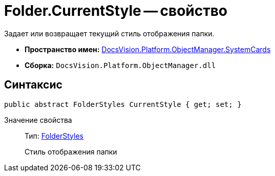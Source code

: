 = Folder.CurrentStyle -- свойство

Задает или возвращает текущий стиль отображения папки.

* *Пространство имен:* xref:api/DocsVision/Platform/ObjectManager/SystemCards/SystemCards_NS.adoc[DocsVision.Platform.ObjectManager.SystemCards]
* *Сборка:* `DocsVision.Platform.ObjectManager.dll`

== Синтаксис

[source,csharp]
----
public abstract FolderStyles CurrentStyle { get; set; }
----

Значение свойства::
Тип: xref:api/DocsVision/Platform/ObjectManager/SystemCards/FolderStyles_EN.adoc[FolderStyles]
+
Стиль отображения папки
